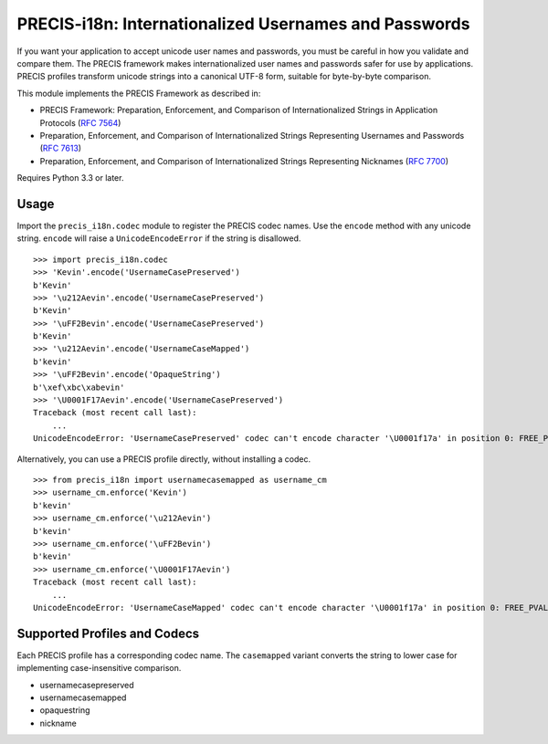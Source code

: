 PRECIS-i18n: Internationalized Usernames and Passwords
======================================================

|MIT licensed| |Build Status| |codecov.io|

If you want your application to accept unicode user names and passwords,
you must be careful in how you validate and compare them. The PRECIS
framework makes internationalized user names and passwords safer for use
by applications. PRECIS profiles transform unicode strings into a
canonical UTF-8 form, suitable for byte-by-byte comparison.

This module implements the PRECIS Framework as described in:

-  PRECIS Framework: Preparation, Enforcement, and Comparison of
   Internationalized Strings in Application Protocols (`RFC
   7564 <https://tools.ietf.org/html/rfc7564>`__)
-  Preparation, Enforcement, and Comparison of Internationalized Strings
   Representing Usernames and Passwords (`RFC
   7613 <https://tools.ietf.org/html/rfc7613>`__)
-  Preparation, Enforcement, and Comparison of Internationalized Strings
   Representing Nicknames (`RFC
   7700 <https://tools.ietf.org/html/rfc7700>`__)

Requires Python 3.3 or later.

Usage
-----

Import the ``precis_i18n.codec`` module to register the PRECIS codec
names. Use the ``encode`` method with any unicode string. ``encode``
will raise a ``UnicodeEncodeError`` if the string is disallowed.

::


    >>> import precis_i18n.codec
    >>> 'Kevin'.encode('UsernameCasePreserved')
    b'Kevin'
    >>> '\u212Aevin'.encode('UsernameCasePreserved')
    b'Kevin'
    >>> '\uFF2Bevin'.encode('UsernameCasePreserved')
    b'Kevin'
    >>> '\u212Aevin'.encode('UsernameCaseMapped')
    b'kevin'
    >>> '\uFF2Bevin'.encode('OpaqueString')
    b'\xef\xbc\xabevin'
    >>> '\U0001F17Aevin'.encode('UsernameCasePreserved')
    Traceback (most recent call last):
        ...
    UnicodeEncodeError: 'UsernameCasePreserved' codec can't encode character '\U0001f17a' in position 0: FREE_PVAL/symbols

Alternatively, you can use a PRECIS profile directly, without installing
a codec.

::


    >>> from precis_i18n import usernamecasemapped as username_cm
    >>> username_cm.enforce('Kevin')
    b'kevin'
    >>> username_cm.enforce('\u212Aevin')
    b'kevin'
    >>> username_cm.enforce('\uFF2Bevin')
    b'kevin'
    >>> username_cm.enforce('\U0001F17Aevin')
    Traceback (most recent call last):
        ...
    UnicodeEncodeError: 'UsernameCaseMapped' codec can't encode character '\U0001f17a' in position 0: FREE_PVAL/symbols

Supported Profiles and Codecs
-----------------------------

Each PRECIS profile has a corresponding codec name. The ``casemapped``
variant converts the string to lower case for implementing
case-insensitive comparison.

-  usernamecasepreserved
-  usernamecasemapped
-  opaquestring
-  nickname

.. |MIT licensed| image:: https://img.shields.io/badge/license-MIT-blue.svg
   :target: https://raw.githubusercontent.com/byllyfish/precis_i18n/master/LICENSE.txt
.. |Build Status| image:: https://travis-ci.org/byllyfish/precis_i18n.svg?branch=master
   :target: https://travis-ci.org/byllyfish/precis_i18n
.. |codecov.io| image:: https://codecov.io/gh/byllyfish/precis_i18n/coverage.svg?branch=master
   :target: https://codecov.io/gh/byllyfish/precis_i18n?branch=master


